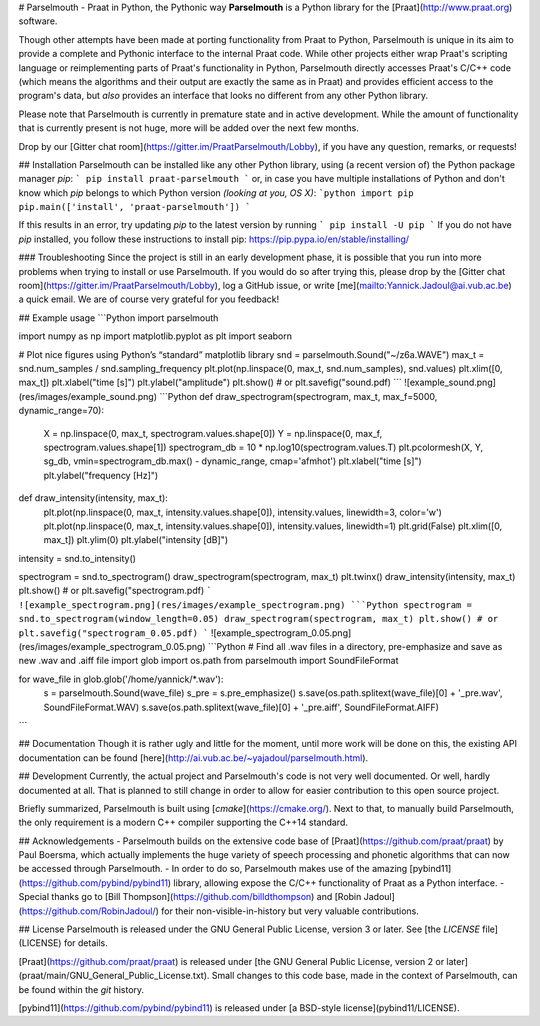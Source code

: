 # Parselmouth - Praat in Python, the Pythonic way
**Parselmouth** is a Python library for the [Praat](http://www.praat.org) software.

Though other attempts have been made at porting functionality from Praat to Python, Parselmouth is unique in its aim to provide a complete and Pythonic interface to the internal Praat code. While other projects either wrap Praat's scripting language or reimplementing parts of Praat's functionality in Python, Parselmouth directly accesses Praat's C/C++ code (which means the algorithms and their output are exactly the same as in Praat) and provides efficient access to the program's data, but *also* provides an interface that looks no different from any other Python library.

Please note that Parselmouth is currently in premature state and in active development. While the amount of functionality that is currently present is not huge, more will be added over the next few months.

Drop by our [Gitter chat room](https://gitter.im/PraatParselmouth/Lobby), if you have any question, remarks, or requests!



## Installation
Parselmouth can be installed like any other Python library, using (a recent version of) the Python package manager `pip`:
```
pip install praat-parselmouth
```
or, in case you have multiple installations of Python and don't know which `pip` belongs to which Python version *(looking at you, OS X)*:
```python
import pip
pip.main(['install', 'praat-parselmouth'])
```

If this results in an error, try updating `pip` to the latest version by running
```
pip install -U pip
```
If you do not have `pip` installed, you follow these instructions to install pip: https://pip.pypa.io/en/stable/installing/

### Troubleshooting
Since the project is still in an early development phase, it is possible that you run into more problems when trying to install or use Parselmouth. If you would do so after trying this, please drop by the [Gitter chat room](https://gitter.im/PraatParselmouth/Lobby), log a GitHub issue, or write [me](mailto:Yannick.Jadoul@ai.vub.ac.be) a quick email. We are of course very grateful for you feedback!

## Example usage
```Python
import parselmouth

import numpy as np
import matplotlib.pyplot as plt
import seaborn

# Plot nice figures using Python’s “standard” matplotlib library
snd = parselmouth.Sound("~/z6a.WAVE")
max_t = snd.num_samples / snd.sampling_frequency
plt.plot(np.linspace(0, max_t, snd.num_samples), snd.values)
plt.xlim([0, max_t])
plt.xlabel("time [s]")
plt.ylabel("amplitude")
plt.show() # or plt.savefig("sound.pdf)
```
![example_sound.png](res/images/example_sound.png)
```Python
def draw_spectrogram(spectrogram, max_t, max_f=5000, dynamic_range=70):
    X = np.linspace(0, max_t, spectrogram.values.shape[0])
    Y = np.linspace(0, max_f, spectrogram.values.shape[1])
    spectrogram_db = 10 * np.log10(spectrogram.values.T)
    plt.pcolormesh(X, Y, sg_db, vmin=spectrogram_db.max() - dynamic_range, cmap='afmhot')
    plt.xlabel("time [s]")
    plt.ylabel("frequency [Hz]")

def draw_intensity(intensity, max_t):
    plt.plot(np.linspace(0, max_t, intensity.values.shape[0]), intensity.values, linewidth=3, color='w')
    plt.plot(np.linspace(0, max_t, intensity.values.shape[0]), intensity.values, linewidth=1)
    plt.grid(False)
    plt.xlim([0, max_t])
    plt.ylim(0)
    plt.ylabel("intensity [dB]")

intensity = snd.to_intensity()

spectrogram = snd.to_spectrogram()
draw_spectrogram(spectrogram, max_t)
plt.twinx()
draw_intensity(intensity, max_t)
plt.show() # or plt.savefig("spectrogram.pdf)
```
![example_spectrogram.png](res/images/example_spectrogram.png)
```Python
spectrogram = snd.to_spectrogram(window_length=0.05)
draw_spectrogram(spectrogram, max_t)
plt.show() # or plt.savefig("spectrogram_0.05.pdf)
```
![example_spectrogram_0.05.png](res/images/example_spectrogram_0.05.png)
```Python
# Find all .wav files in a directory, pre-emphasize and save as new .wav and .aiff file
import glob
import os.path
from parselmouth import SoundFileFormat

for wave_file in glob.glob('/home/yannick/*.wav'):
    s = parselmouth.Sound(wave_file)
    s_pre = s.pre_emphasize()
    s.save(os.path.splitext(wave_file)[0] + '_pre.wav', SoundFileFormat.WAV)
    s.save(os.path.splitext(wave_file)[0] + '_pre.aiff', SoundFileFormat.AIFF)
```

## Documentation
Though it is rather ugly and little for the moment, until more work will be done on this, the existing API documentation can be found [here](http://ai.vub.ac.be/~yajadoul/parselmouth.html).

## Development
Currently, the actual project and Parselmouth's code is not very well documented. Or well,  hardly documented at all. That is planned to still change in order to allow for easier contribution to this open source project.

Briefly summarized, Parselmouth is built using [`cmake`](https://cmake.org/). Next to that, to manually build Parselmouth, the only requirement is a modern C++ compiler supporting the C++14 standard.

## Acknowledgements
- Parselmouth builds on the extensive code base of [Praat](https://github.com/praat/praat) by Paul Boersma, which actually implements the huge variety of speech processing and phonetic algorithms that can now be accessed through Parselmouth.
- In order to do so, Parselmouth makes use of the amazing [pybind11](https://github.com/pybind/pybind11) library, allowing expose the C/C++ functionality of Praat as a Python interface.
- Special thanks go to [Bill Thompson](https://github.com/billdthompson) and [Robin Jadoul](https://github.com/RobinJadoul/) for their non-visible-in-history but very valuable contributions.

## License
Parselmouth is released under the GNU General Public License, version 3 or later. See [the `LICENSE` file](LICENSE) for details.

[Praat](https://github.com/praat/praat) is released under [the GNU General Public License, version 2 or later](praat/main/GNU_General_Public_License.txt). Small changes to this code base, made in the context of Parselmouth, can be found within the `git` history.

[pybind11](https://github.com/pybind/pybind11) is released under [a BSD-style license](pybind11/LICENSE).


